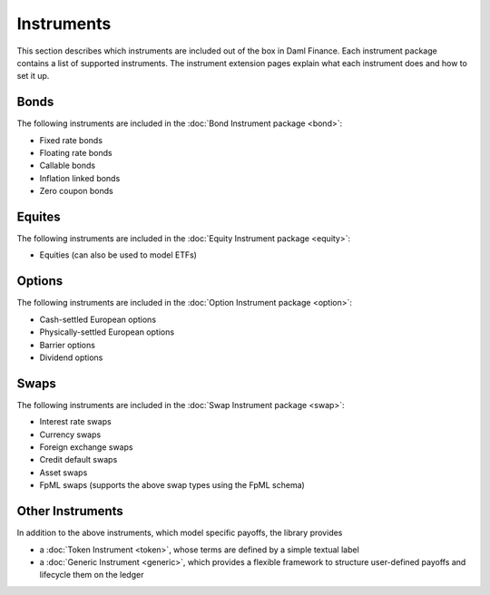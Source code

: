 .. Copyright (c) 2023 Digital Asset (Switzerland) GmbH and/or its affiliates. All rights reserved.
.. SPDX-License-Identifier: Apache-2.0

Instruments
###########

This section describes which instruments are included out of the box in Daml Finance. Each
instrument package contains a list of supported instruments. The instrument extension pages
explain what each instrument does and how to set it up.

Bonds
*****

The following instruments are included in the :doc:`Bond Instrument package <bond>`:

- Fixed rate bonds
- Floating rate bonds
- Callable bonds
- Inflation linked bonds
- Zero coupon bonds

Equites
*******

The following instruments are included in the :doc:`Equity Instrument package <equity>`:

- Equities (can also be used to model ETFs)

Options
*******

The following instruments are included in the :doc:`Option Instrument package <option>`:

- Cash-settled European options
- Physically-settled European options
- Barrier options
- Dividend options

Swaps
*****

The following instruments are included in the :doc:`Swap Instrument package <swap>`:

- Interest rate swaps
- Currency swaps
- Foreign exchange swaps
- Credit default swaps
- Asset swaps
- FpML swaps (supports the above swap types using the FpML schema)

Other Instruments
*****************

In addition to the above instruments, which model specific payoffs, the library provides

- a :doc:`Token Instrument <token>`, whose terms are defined by a simple textual label

- a :doc:`Generic Instrument <generic>`, which provides a flexible framework to
  structure user-defined payoffs and lifecycle them on the ledger